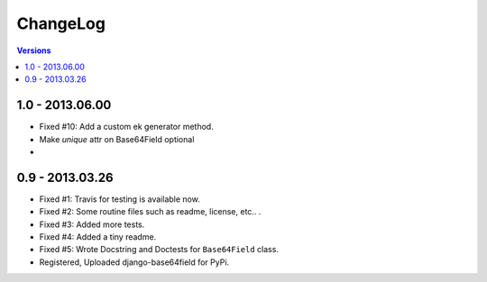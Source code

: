 =========
ChangeLog
=========

.. contents:: Versions

1.0 - 2013.06.00
----------------
* Fixed #10: Add a custom ek generator method.
* Make `unique` attr on Base64Field optional
*

0.9 - 2013.03.26
----------------

- Fixed #1: Travis for testing is available now.
- Fixed #2: Some routine files such as readme, license, etc.. .
- Fixed #3: Added more tests.
- Fixed #4: Added a tiny readme.
- Fixed #5: Wrote Docstring and Doctests for ``Base64Field`` class.
- Registered, Uploaded django-base64field for PyPi.
